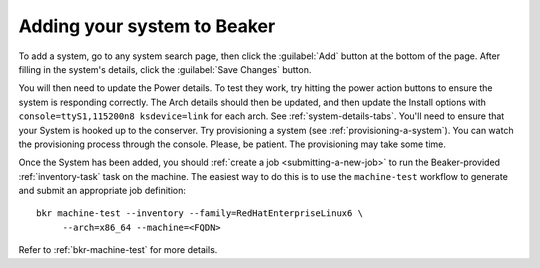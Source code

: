 
.. _adding-systems:

Adding your system to Beaker
============================

To add a system, go to any system search page, then click the :guilabel:`Add` 
button at the bottom of the page. After filling in the system's details, click 
the :guilabel:`Save Changes` button.

You will then need to update the Power details. To test they work, try hitting 
the power action buttons to ensure the system is responding correctly. The Arch 
details should then be updated, and then update the Install options with 
``console=ttyS1,115200n8 ksdevice=link`` for each arch. See 
:ref:`system-details-tabs`. You'll need to ensure that your System is hooked up 
to the conserver. Try provisioning a system (see :ref:`provisioning-a-system`). 
You can watch the provisioning process through the console. Please, be patient. 
The provisioning may take some time.

Once the System has been added, you should :ref:`create a job
<submitting-a-new-job>` to run the Beaker-provided :ref:`inventory-task` task
on the machine.  The easiest way to do this is to use the ``machine-test``
workflow to generate and submit an appropriate job definition::

    bkr machine-test --inventory --family=RedHatEnterpriseLinux6 \
         --arch=x86_64 --machine=<FQDN>

Refer to :ref:`bkr-machine-test` for more details.
